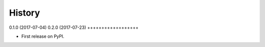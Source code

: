 .. :changelog:

History
-------

0.1.0 (2017-07-04)
0.2.0 (2017-07-23)
++++++++++++++++++

* First release on PyPI.
